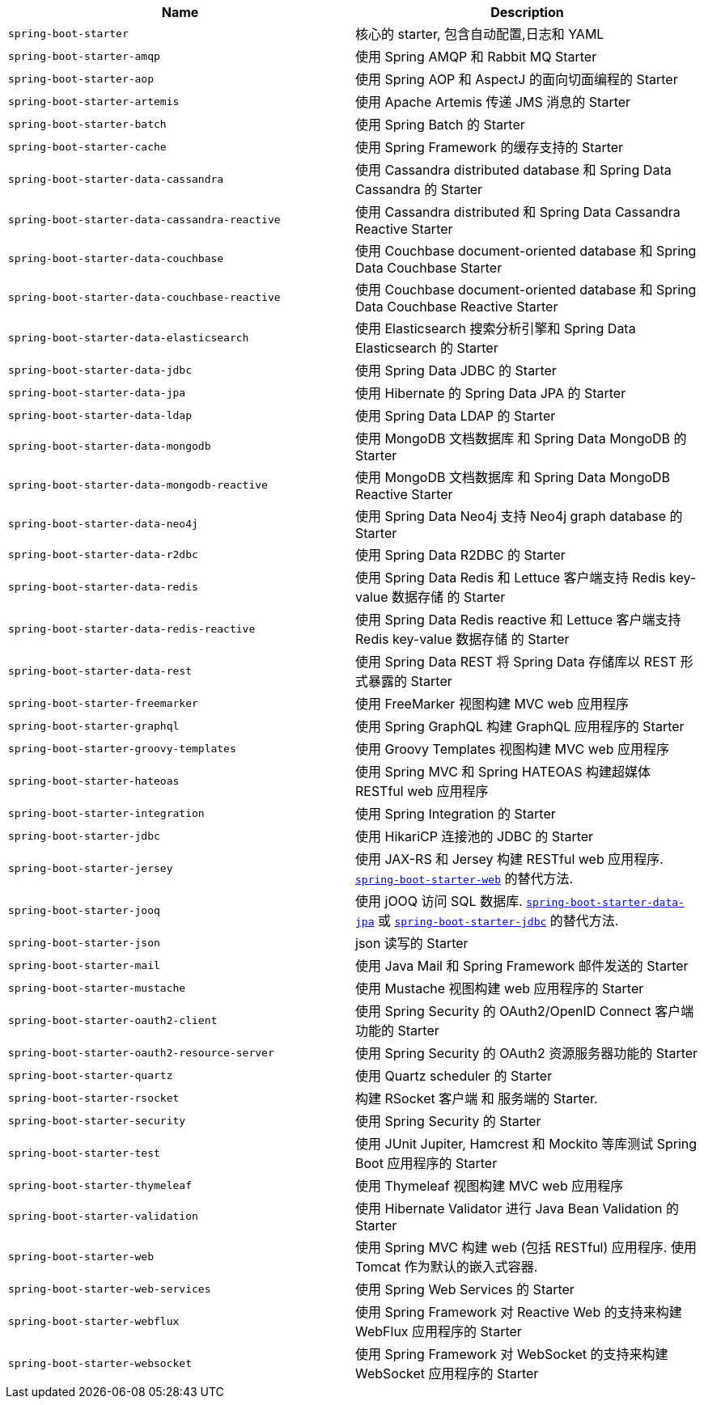 |===
| Name | Description

| [[spring-boot-starter]]`spring-boot-starter`
| 核心的 starter, 包含自动配置,日志和 YAML

| [[spring-boot-starter-amqp]]`spring-boot-starter-amqp`
| 使用 Spring AMQP 和 Rabbit MQ Starter

| [[spring-boot-starter-aop]]`spring-boot-starter-aop`
| 使用 Spring AOP 和 AspectJ 的面向切面编程的 Starter

| [[spring-boot-starter-artemis]]`spring-boot-starter-artemis`
| 使用 Apache Artemis 传递 JMS 消息的 Starter

| [[spring-boot-starter-batch]]`spring-boot-starter-batch`
| 使用 Spring Batch 的 Starter

| [[spring-boot-starter-cache]]`spring-boot-starter-cache`
| 使用 Spring Framework 的缓存支持的 Starter

| [[spring-boot-starter-data-cassandra]]`spring-boot-starter-data-cassandra`
| 使用 Cassandra distributed database 和 Spring Data Cassandra 的 Starter

| [[spring-boot-starter-data-cassandra-reactive]]`spring-boot-starter-data-cassandra-reactive`
| 使用 Cassandra distributed 和 Spring Data Cassandra Reactive Starter

| [[spring-boot-starter-data-couchbase]]`spring-boot-starter-data-couchbase`
| 使用 Couchbase document-oriented database 和 Spring Data Couchbase Starter

| [[spring-boot-starter-data-couchbase-reactive]]`spring-boot-starter-data-couchbase-reactive`
| 使用 Couchbase document-oriented database 和 Spring Data Couchbase Reactive Starter

| [[spring-boot-starter-data-elasticsearch]]`spring-boot-starter-data-elasticsearch`
| 使用 Elasticsearch 搜索分析引擎和 Spring Data Elasticsearch 的 Starter

| [[spring-boot-starter-data-jdbc]]`spring-boot-starter-data-jdbc`
| 使用 Spring Data JDBC 的 Starter

| [[spring-boot-starter-data-jpa]]`spring-boot-starter-data-jpa`
| 使用 Hibernate 的 Spring Data JPA 的 Starter

| [[spring-boot-starter-data-ldap]]`spring-boot-starter-data-ldap`
| 使用 Spring Data LDAP 的 Starter

| [[spring-boot-starter-data-mongodb]]`spring-boot-starter-data-mongodb`
| 使用 MongoDB 文档数据库 和 Spring Data MongoDB 的 Starter

| [[spring-boot-starter-data-mongodb-reactive]]`spring-boot-starter-data-mongodb-reactive`
| 使用 MongoDB 文档数据库 和 Spring Data MongoDB Reactive Starter

| [[spring-boot-starter-data-neo4j]]`spring-boot-starter-data-neo4j`
| 使用 Spring Data Neo4j 支持 Neo4j graph database 的 Starter

| [[spring-boot-starter-data-r2dbc]]`spring-boot-starter-data-r2dbc`
| 使用 Spring Data R2DBC 的 Starter

| [[spring-boot-starter-data-redis]]`spring-boot-starter-data-redis`
| 使用 Spring Data Redis 和 Lettuce 客户端支持 Redis key-value 数据存储 的 Starter

| [[spring-boot-starter-data-redis-reactive]]`spring-boot-starter-data-redis-reactive`
| 使用 Spring Data Redis reactive 和 Lettuce 客户端支持 Redis key-value 数据存储 的 Starter

| [[spring-boot-starter-data-rest]]`spring-boot-starter-data-rest`
| 使用 Spring Data REST 将 Spring Data 存储库以 REST 形式暴露的 Starter

| [[spring-boot-starter-freemarker]]`spring-boot-starter-freemarker`
| 使用 FreeMarker 视图构建 MVC web 应用程序

| [[spring-boot-starter-graphql]]`spring-boot-starter-graphql`
| 使用 Spring GraphQL 构建 GraphQL 应用程序的 Starter

| [[spring-boot-starter-groovy-templates]]`spring-boot-starter-groovy-templates`
| 使用 Groovy Templates 视图构建 MVC web 应用程序

| [[spring-boot-starter-hateoas]]`spring-boot-starter-hateoas`
| 使用 Spring MVC 和 Spring HATEOAS 构建超媒体 RESTful web 应用程序

| [[spring-boot-starter-integration]]`spring-boot-starter-integration`
| 使用 Spring Integration 的 Starter

| [[spring-boot-starter-jdbc]]`spring-boot-starter-jdbc`
| 使用 HikariCP 连接池的 JDBC 的 Starter

| [[spring-boot-starter-jersey]]`spring-boot-starter-jersey`
| 使用 JAX-RS 和 Jersey 构建 RESTful web 应用程序. <<spring-boot-starter-web,`spring-boot-starter-web`>> 的替代方法.

| [[spring-boot-starter-jooq]]`spring-boot-starter-jooq`
| 使用 jOOQ 访问 SQL 数据库. <<spring-boot-starter-data-jpa,`spring-boot-starter-data-jpa`>> 或 <<spring-boot-starter-jdbc,`spring-boot-starter-jdbc`>> 的替代方法.

| [[spring-boot-starter-json]]`spring-boot-starter-json`
| json 读写的 Starter

| [[spring-boot-starter-mail]]`spring-boot-starter-mail`
| 使用 Java Mail 和 Spring Framework 邮件发送的 Starter

| [[spring-boot-starter-mustache]]`spring-boot-starter-mustache`
| 使用 Mustache 视图构建 web 应用程序的 Starter

| [[spring-boot-starter-oauth2-client]]`spring-boot-starter-oauth2-client`
| 使用 Spring Security 的 OAuth2/OpenID Connect 客户端功能的 Starter

| [[spring-boot-starter-oauth2-resource-server]]`spring-boot-starter-oauth2-resource-server`
| 使用 Spring Security 的 OAuth2 资源服务器功能的 Starter

| [[spring-boot-starter-quartz]]`spring-boot-starter-quartz`
| 使用 Quartz scheduler 的 Starter

| [[spring-boot-starter-rsocket]]`spring-boot-starter-rsocket`
| 构建 RSocket 客户端 和 服务端的 Starter.

| [[spring-boot-starter-security]]`spring-boot-starter-security`
| 使用 Spring Security 的 Starter

| [[spring-boot-starter-test]]`spring-boot-starter-test`
| 使用 JUnit Jupiter, Hamcrest 和 Mockito 等库测试 Spring Boot 应用程序的 Starter

| [[spring-boot-starter-thymeleaf]]`spring-boot-starter-thymeleaf`
| 使用 Thymeleaf 视图构建 MVC web 应用程序

| [[spring-boot-starter-validation]]`spring-boot-starter-validation`
| 使用 Hibernate Validator 进行 Java Bean Validation 的 Starter

| [[spring-boot-starter-web]]`spring-boot-starter-web`
| 使用 Spring MVC 构建 web (包括 RESTful) 应用程序. 使用 Tomcat 作为默认的嵌入式容器.

| [[spring-boot-starter-web-services]]`spring-boot-starter-web-services`
| 使用 Spring Web Services 的 Starter

| [[spring-boot-starter-webflux]]`spring-boot-starter-webflux`
| 使用 Spring Framework 对 Reactive Web 的支持来构建 WebFlux 应用程序的 Starter

| [[spring-boot-starter-websocket]]`spring-boot-starter-websocket`
| 使用 Spring Framework 对 WebSocket 的支持来构建 WebSocket 应用程序的 Starter
|===
